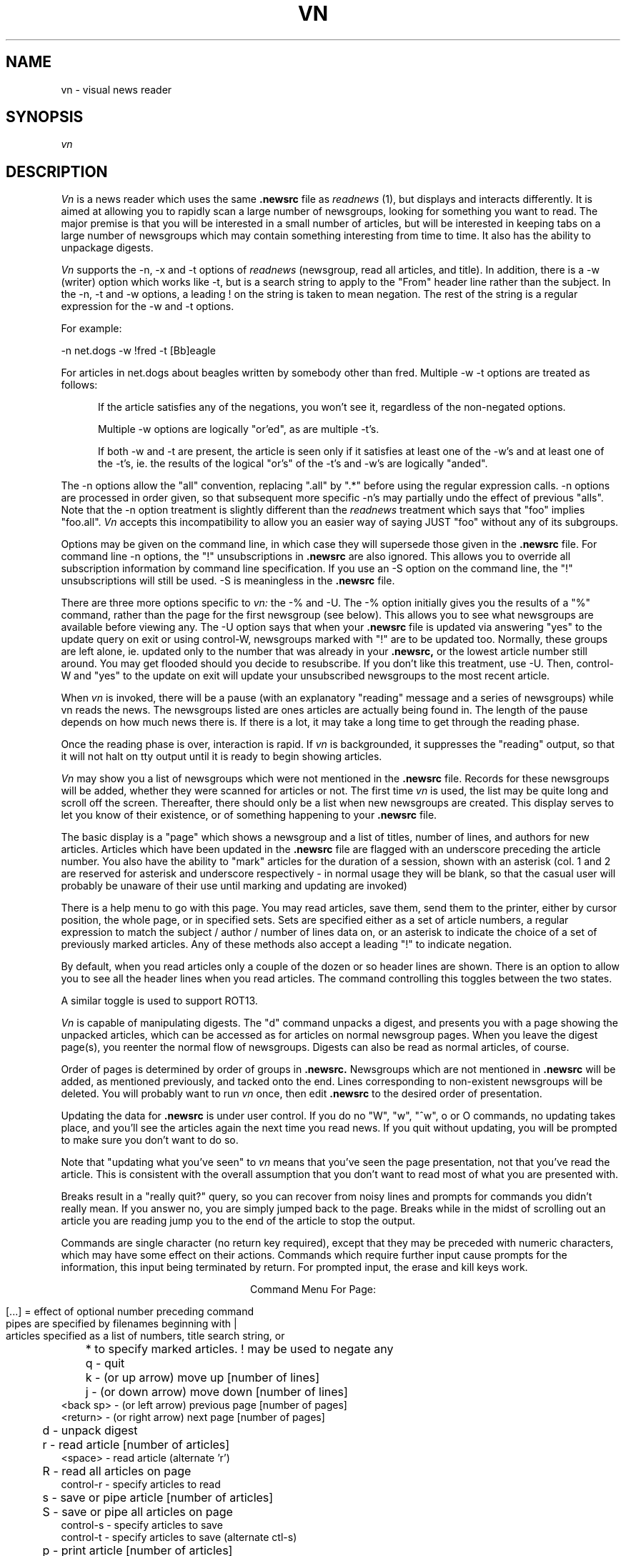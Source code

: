 .TH VN 1 2/1/85
.UC
.SH NAME
vn - visual news reader
.SH SYNOPSIS
.I vn
.SH DESCRIPTION
.I Vn
is a news reader which uses the same 
.B .newsrc
file as
.I readnews
(1), but displays and interacts differently.  It is aimed at allowing
you to rapidly scan a large number of newsgroups, looking for something
you want to read.  The major premise is that you will be interested in a
small number of articles, but will be interested in keeping tabs on a large
number of newsgroups which may contain something interesting from time to time.
It also has the ability to unpackage digests.
.sp
.I Vn
supports the -n, -x and -t options of
.I readnews
(newsgroup, read all articles, and title).  In addition, there
is a -w (writer) option which works like -t, but is a search string to
apply to the "From" header line rather than the subject.  In the -n, -t
and -w options, a leading ! on the string is taken to mean negation.
The rest of the string is a regular expression for the -w and -t options.
.sp
For example:
.sp
-n net.dogs -w !fred -t [Bb]eagle
.sp
For articles in net.dogs about beagles written by somebody other
than fred.  Multiple -w -t options are treated as follows:
.in +5
.sp
If the article satisfies any of the negations, you won't see it,
regardless of the non-negated options.
.sp
Multiple -w options are logically "or'ed", as are multiple -t's.
.sp
If both -w and -t are present, the article is seen only if it satisfies
at least one of the -w's and at least one of the -t's, ie. the results of the
logical "or's" of the -t's and -w's are logically "anded".
.sp
.in -5
The -n options allow the "all" convention, replacing ".all" by
".*" before using the regular expression calls.  -n options are processed
in order given, so that subsequent more specific -n's may partially
undo the effect of previous "alls".  Note that the -n option
treatment is slightly different than the
.I readnews
treatment which says that "foo" implies "foo.all".
.I Vn
accepts this incompatibility to allow you an easier way of saying JUST "foo"
without any of its subgroups.
.sp
Options may be given on the command line, in which case they will
supersede those given in the
.B .newsrc
file.  For command line -n options, the "!" unsubscriptions in
.B .newsrc
are also ignored.  This allows you to override all subscription information
by command line specification.  If you use an -S option on the command line,
the "!" unsubscriptions will still be used.  -S is meaningless in the
.B .newsrc
file.
.sp
There are three more options specific to
.I vn:
the -% and -U.  The -% option initially gives you the results of a "%"
command, rather than the page for the first newsgroup (see below).
This allows you to see what newsgroups are available before viewing any.
The -U option says that when your
.B .newsrc
file is updated via answering "yes" to the update query on
exit or using control-W, newsgroups marked with "!" are to be updated too.
Normally, these groups are left alone, ie. updated only to the number that
was already in your
.B .newsrc,
or the lowest article number still around.
You may get flooded should you decide to resubscribe.
If you don't like this treatment, use -U.  Then, control-W and "yes" to
the update on exit will update your unsubscribed newsgroups to the most
recent article.
.sp
When
.I vn
is invoked,
there will be a pause (with an explanatory "reading" message and
a series of newsgroups) while vn reads the news.  The newsgroups listed
are ones articles are actually being found in.
The length of the pause depends
on how much news there is.  If there is a lot,
it may take a long time to get through the reading phase.
.sp
Once the reading phase is over, interaction is rapid.
If
.I vn
is backgrounded, it suppresses the "reading" output, so
that it will not halt on tty output until it is ready to begin showing
articles.
.sp
.I Vn
may show you a list of newsgroups which were not mentioned in the
.B .newsrc
file.  Records for these newsgroups will be added, whether
they were scanned for articles or not.  The first time
.I vn
is used, the list may be quite long and scroll off the screen.
Thereafter, there should only be a list when new newsgroups are
created.  This display serves to let you know of their existence,
or of something happening to your
.B .newsrc
file.
.sp
The basic display is a "page" which shows a newsgroup and a list of
titles, number of
lines, and authors for new articles.
Articles which have been updated in the
.B .newsrc
file  are flagged with an underscore preceding the article number.
You also have the ability to "mark" articles for the duration of a session,
shown with an asterisk (col. 1 and 2 are reserved for asterisk and
underscore respectively - 
in normal usage they will be blank, so that the casual user will probably
be unaware of their use until marking and updating are invoked)
.sp
There is a help menu to go with this page.
You may read articles, save them, send them to the printer, either by cursor
position, the whole page, or in specified sets.  Sets are specified either
as a set of article numbers, a regular expression to match the subject /
author / number of lines data on, or an asterisk to indicate the choice
of a set of previously marked articles.  Any of these methods also
accept a leading "!" to indicate negation.
.sp
By default, when you read articles only a couple of the dozen or so
header lines are
shown.  There is an option to allow you to see all the
header lines when you read articles.  The command controlling this toggles
between the two states.
.sp
A similar toggle is used to support ROT13.
.sp
.I Vn
is capable of manipulating digests.  The "d" command unpacks a digest,
and presents you with a page showing the unpacked articles, which can
be accessed as for articles on normal newsgroup pages.
When you leave the digest page(s), you reenter the normal flow of newsgroups.
Digests can also be read as normal articles, of course.
.sp
Order of pages is determined by
order of groups in
.B .newsrc.
Newsgroups which are not
mentioned in
.B .newsrc
will be added, as mentioned previously, and tacked onto the end.
Lines corresponding to non-existent newsgroups will be deleted.
You will probably want to run
.I vn
once, then edit
.B .newsrc
to the desired order of presentation.
.sp
Updating the data for
.B .newsrc
is under user control.  If you do
no "W", "w", "^w", o or O commands, no updating takes place, and you'll see the
articles again the next time you read news.
If you quit without updating, you will be prompted to make sure you
don't want to do so.
.sp
Note that "updating what you've seen" to
.I vn
means that you've seen the page presentation, not that you've read the
article.  This is consistent with the overall assumption that you don't
want to read most of what you are presented with.
.sp
Breaks result in a "really quit?" query, so you can recover from noisy
lines and prompts for commands you didn't really mean.  If you answer no,
you are simply jumped back to the page.  Breaks while in the midst of scrolling
out an article you are reading jump you to the end of the article to stop
the output.
.sp
Commands are single character (no return key required), except that
they may be preceded with numeric characters, which may have
some effect on their actions.  Commands which require further input
cause prompts for the information, this input being
terminated by return.  For prompted input, the erase and kill keys
work.
.sp
.ce 1
Command Menu For Page:
.sp
.nf
[...] = effect of optional number preceding command
pipes are specified by filenames beginning with |
articles specified as a list of numbers, title search string, or
	* to specify marked articles.  ! may be used to negate any

	 q - quit
	 k - (or up arrow) move up [number of lines]
	 j - (or down arrow) move down [number of lines]
 <back sp> - (or left arrow) previous page [number of pages]
  <return> - (or right arrow) next page [number of pages]
	 d - unpack digest
	 r - read article [number of articles]
   <space> - read article (alternate 'r')
	 R - read all articles on page
 control-r - specify articles to read
	 s - save or pipe article [number of articles]
	 S - save or pipe all articles on page
 control-s - specify articles to save
 control-t - specify articles to save (alternate ctl-s)
	 p - print article [number of articles]
	 P - print all article on page
 control-p - specify articles to print
	 w - update .newsrc status to cursor
	 W - update .newsrc status for whole newsgroup
 control-w - update .newsrc status for all pages displayed
	 o - recover original .newsrc status for newsgroup
	 O - recover all original .newsrc status
	 # - display count of groups and pages - shown and total
	 % - list newsgroups with new article, updated counts
	 n - specify newsgroup to display and/or resubscribe to
	 u - unsubscribe from group
	 x - mark/unmark article [number of articles]
	 * - mark/unmark article [number of articles]
	 X - erase marks on articles
	 h - toggle flag for display of headers when reading
	 z - toggle rotation for reading
<formfeed> - redraw screen
	 ! - escape to UNIX to execute a command
	 ? - show this help menu
.fi
.sp
When you read articles, there is another help menu, for advancing through
the articles, replying, posting followups, and saving the
articles.  Breaks may be used to
stop the output of an article if you decide that you didn't really
want to read it.  You can jump from the reading portion back to either
page you came from or the NEXT page.
.sp
For replying and posting followups, you will be thrown into an editor
to create the reply or article.
The article will be included in the file you are editing, marked with
"> "'s for excerpting in your reply or followup.  After you exit the
editor, you are prompted to make sure you still want to post or reply,
so you can abort.
.sp
For followups, your article is appended to "author_copy" for future
reference.
.sp
Header lines for the mailer / news poster are present in the file
you are editing to allow you to modify them.  Remember to leave a blank
line between the header lines and your text.  It may be OK if you
don't, but why tempt fate.
.sp
The editor is determined by your EDITOR variable, as for
.I postnews.
If EDITOR is not set, you get
.I vi,
or the default determined at your site.
.sp
.ce 1
Reading menu:
.sp
.nf
         n - next article, if any
         q - quit reading articles, if any more to read
         Q - quit reading, and turn to next page of articles
         r - rewind article to beginning
  <return> - next line
         / - search for a pattern in the article
         m - send mail to author of article
         f - post followup to article
         s - save article in a file
         p - send article to the printer
         ? - see this help menu
	 z - toggle rotation flag
	 h - toggle header suppression flag

 anything else to continue normal reading
.fi
.sp
If you don't like the choice of command keys, you
may change them (default choices - basic control in article
reader is ala "more" of course, the "j" and "k" on the page presentation
are "vi" convention, other page commands are somewhat "readnews" compatible).
If you have a file named
.B .vnkey
in your home directory this file will be read in order to obtain keystroke
translation.  The format is simple:
.sp
Each line begins with R or P indicating translation for the reader interaction,
or the page interaction (r and p accepted also).  Following the R or P is
a character, followed by an "=", followed by another character.  The character
on the left hand side of the equals sign is what you wish to input, and the
character on the right hand side of the equals sign is what you wish to
translate it to.  No embedded spaces.
Lines not beginining with the proper characters are simply
ignored, as are characters following the translated character.  Eg:
.sp
.in +5
Pd=j
.br
Pu=k
.in -5
.sp
uses "u" and "d" instead of "j" and "k" on the page layout (presumably,
you are also going to translate something else to "u" and "d" for the
unsubscribe and digest commands).  If you translate keys, it is up to you
to see that all commands can still be reached, and that former command keys
which are no longer used are mapped to something meaningless.  In particular,
you are going to have difficulties if you make it impossible to input "q".  The
help menus will show the "new" keys, and bad mappings should show up as
multiple definitions for the same key, or alternate mappings not showing
up on the help menu.
.sp
Mapping the "=" key via "==" works.  Any keys not mentioned in the file
are translated to themselves.
.sp
Control keys are given as DECIMAL numbers with no backslashes or anything.
The decimal number is the ASCII code for the character, eg:
.sp
.in +5
P24=12
.br
P12=?
.in -5
uses "control-x" for the "control-l (formfeed)" refresh key, and maps the
control-l to a "?".  BTW, mapping all undefined keys to "?" will mean that you
automatically get the help display for any illegal key, should you wish for
such a thing.  The LAST one mapped will determine what key is given in
the "? for help" lines, and the help display itself.
Remembering that control-A through
control-Z are ASCII codes 1 through 26 and delete = 127 may keep you from
having to consult an ASCII table.  Remember also that some controls, such
as control- C, Z, S or Q may be caught by the operating system for signal
generation or terminal control, and are thus unavailable.
.sp
Because of arrow keys and the ability to prefix commands with counts,
numeric characters and the escape key may not be used for page commands.
Attempts to use them will simply do nothing.
.sp
Control keys are not available for the reader, except for newline,
backspace, and tab.  The reason controls are filtered here has to do
with nasty problems involving terminal mode switches on some systems,
specifically a UTS frontend early versions were being used on.
.sp
In either interaction, "return" and "linefeed" are mapped to the "newline"
character at a level below the translation.  If you don't know the
ASCII for the "newline" char, it is recommended that you map both
ASCII 10 and 13 if you wish to map "return" to something.
.SH FILES
.TP 24
/usr/tmp/*
One temporary file created by
.I tmpnam
(3), and immediately unlinked,
remains open in update mode for duration of session.
Disk space freed by system close of file descriptor at exit.
Can be large, as this file contains the "page" displays.
Temporary files also created by
.I tmpnam
(3) for mailing replies, posting followups and creating digest "articles".
.TP 24
(login directory)/.newsrc
news status file.  Updated following session.  See NEWSRC environment variable.
.TP 24
(login directory)/author_copy
A copy of all articles posted using the followup command will be appended
to this file in /bin/mail format.  See CCFILE environment variable.
.TP 24
(login directory)/.vnkey
Keystroke mapping file for changing command characters.
.TP 24
(login directory)/*.vnXXXXXX
One temporary file created by
.I tmpnam
(3) while updating the .newsrc file.  If the update fails, you are informed,
and this file
may be used to recover the last update.  Unlinked following successful update.
.TP 24
(spool directory)/*
spooling directories containing articles.
.TP 24
/usr/lib/news/active
active newsgroup list.
.SH "ENVIRONMENT VARIABLES"
.TP 24
PS1
used to present prompt string for command on unix escape.
defaults to "$ "
.TP 24
EDITOR
editor used for mailing replies and posting followups.
defaults to "ed".
.TP 24
POSTER
posting program for followups.  defaults to "inews -h".
.TP 24
MAILER
used when mailing replies.  defaults to "sendmail -t".
.TP 24
PRINTER
program used with the print commands for sending articles to
the printer.  defaults to "lpr".
.TP 24
NEWSRC
if set, can be used to override the choice of ".newsrc" as the
name for the status file.  Name will still be used relative to
the login directory, unless it begins with "/".
.TP 24
CCFILE
if set, overrides the choice of "author_copy" as the name of the
file to CC all articles posted with the followup command.  Name
will still be used relative to the login directory, unless it begins
with "/".
.TP 24
VNKEY
if set, overrides the choice of ".vnkey" as the name of the
file to map keys from.  Name
will still be used relative to the login directory, unless it begins
with "/".
.SH DIAGNOSTICS
user error messages.  self explanatory.
.SH AUTHOR
R. L. McQueer
.SH BUGS
Note that
.I readnews
will rearrange the order of
.B .newsrc.
If you
interleave use of it with
.I vn,
order selection gets hosed.
.sp
If you've really taken advantage of the ability of readnews to skip
articles in the middle of the spooling numbers, be warned that
.I vn
doesn't have it, and will
assume you've read the articles in the middle.
.sp
If the
.B .newsrc
file indicates that you've read articles in a newsgroup with a higher
number than the current spooling number for that newsgroup,
.I vn
will show you the entire newsgroup.  This is intended for recovery in
cases where article spooling has been reset, or to avoid missing articles
because you just changed machines and didn't bother to edit your
.B .newsrc
file.  Rather than miss stuff, you'll see some old stuff again.
.sp
Sometimes a "break" during reading an article will not only halt the
article but suppress the prompt.  A command character will work anyway.
.sp
If a prompt to be displayed on the dialogue line
contains non-printing sequences, stuff on the
line may not get erased when you are prompted, because
.I vn
thinks the string is long enough to overprint its current contents.
This usually comes up when you have escape sequences in your UNIX
prompt, and do a "!" command.
The "overprint" check is made to save a clear-line sequence (kludged in
by overprinting to the end with blanks if the terminal doesn't
have one - annoying at 1200 baud).
.sp
Output during the reading phase which was suppressed by backgrounding
.I vn
does not get started by foregrounding it again without doing a
control-z and a second foreground (it doesn't figure out its background /
foreground status on each output - only on startup and while handling
the SIGTSTP signal).  Actually, this results in a method for having
.I vn
do its reading phase silently in the foreground without redirecting
output, should such a thing be desired.
.sp
Very many -w or -t options cause SLOW reading phases.  It is reccomended
that these be used only when reading a few specific groups.
.sp
Digest extraction will split a single article into several if it contains
embedded ---- lines, the normal separator between articles in digests.
They will all have identical titles.
Digest extraction may not work with human built digests which don't
use the expected syntax for joining articles.  mod.computers.ibm-pc
and mod.computers.mac were used as models for the feature.
.sp
The data given by the % command represents the difference between the
last article number you've updated to in a newsgroup and the high
article number.  This may be significantly greater than the number of
actual articles for a newsgroup you haven't been reading, and for
newsgroups that have had a lot of articles filtered out of them using
the -w and -t options.  The numbers given for menu selection in the
 % command are the order numbers from the .newsrc, and have gaps for
unsubscribed newsgroups.
.sp
The key mapping capability doesn't handle function keys.  Because of the
use of controls as commands, terminals whose arrow keys echo something
other than a sequence beginning with escape can't use arrow keys.  For
these terminals, a warning message is printed during the reading phase.
